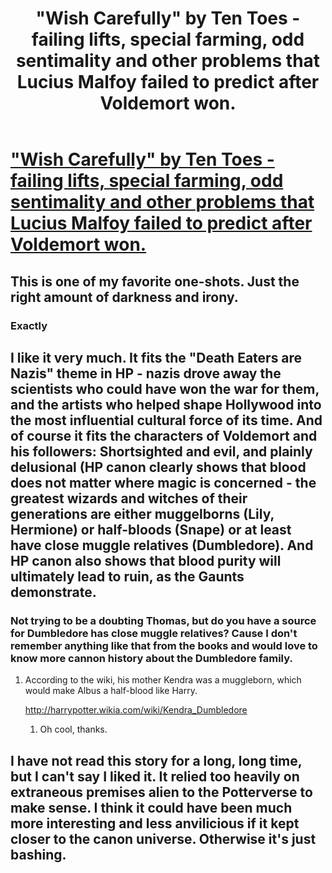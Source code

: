 #+TITLE: "Wish Carefully" by Ten Toes - failing lifts, special farming, odd sentimality and other problems that Lucius Malfoy failed to predict after Voldemort won.

* [[https://www.fanfiction.net/s/4356667/1/Wish-Carefully]["Wish Carefully" by Ten Toes - failing lifts, special farming, odd sentimality and other problems that Lucius Malfoy failed to predict after Voldemort won.]]
:PROPERTIES:
:Author: furious_hedgehog
:Score: 19
:DateUnix: 1462738495.0
:DateShort: 2016-May-09
:FlairText: Promotion
:END:

** This is one of my favorite one-shots. Just the right amount of darkness and irony.
:PROPERTIES:
:Author: propensity
:Score: 8
:DateUnix: 1462743078.0
:DateShort: 2016-May-09
:END:

*** Exactly
:PROPERTIES:
:Author: 0Foxy0Engineer0
:Score: 2
:DateUnix: 1462756920.0
:DateShort: 2016-May-09
:END:


** I like it very much. It fits the "Death Eaters are Nazis" theme in HP - nazis drove away the scientists who could have won the war for them, and the artists who helped shape Hollywood into the most influential cultural force of its time. And of course it fits the characters of Voldemort and his followers: Shortsighted and evil, and plainly delusional (HP canon clearly shows that blood does not matter where magic is concerned - the greatest wizards and witches of their generations are either muggelborns (Lily, Hermione) or half-bloods (Snape) or at least have close muggle relatives (Dumbledore). And HP canon also shows that blood purity will ultimately lead to ruin, as the Gaunts demonstrate.
:PROPERTIES:
:Author: Starfox5
:Score: 7
:DateUnix: 1462793565.0
:DateShort: 2016-May-09
:END:

*** Not trying to be a doubting Thomas, but do you have a source for Dumbledore has close muggle relatives? Cause I don't remember anything like that from the books and would love to know more cannon history about the Dumbledore family.
:PROPERTIES:
:Author: with_the_hat
:Score: 2
:DateUnix: 1462798802.0
:DateShort: 2016-May-09
:END:

**** According to the wiki, his mother Kendra was a muggleborn, which would make Albus a half-blood like Harry.

[[http://harrypotter.wikia.com/wiki/Kendra_Dumbledore]]
:PROPERTIES:
:Author: Starfox5
:Score: 6
:DateUnix: 1462799883.0
:DateShort: 2016-May-09
:END:

***** Oh cool, thanks.
:PROPERTIES:
:Author: with_the_hat
:Score: 1
:DateUnix: 1462830864.0
:DateShort: 2016-May-10
:END:


** I have not read this story for a long, long time, but I can't say I liked it. It relied too heavily on extraneous premises alien to the Potterverse to make sense. I think it could have been much more interesting and less anvilicious if it kept closer to the canon universe. Otherwise it's just bashing.
:PROPERTIES:
:Author: Almavet
:Score: 4
:DateUnix: 1462770089.0
:DateShort: 2016-May-09
:END:
